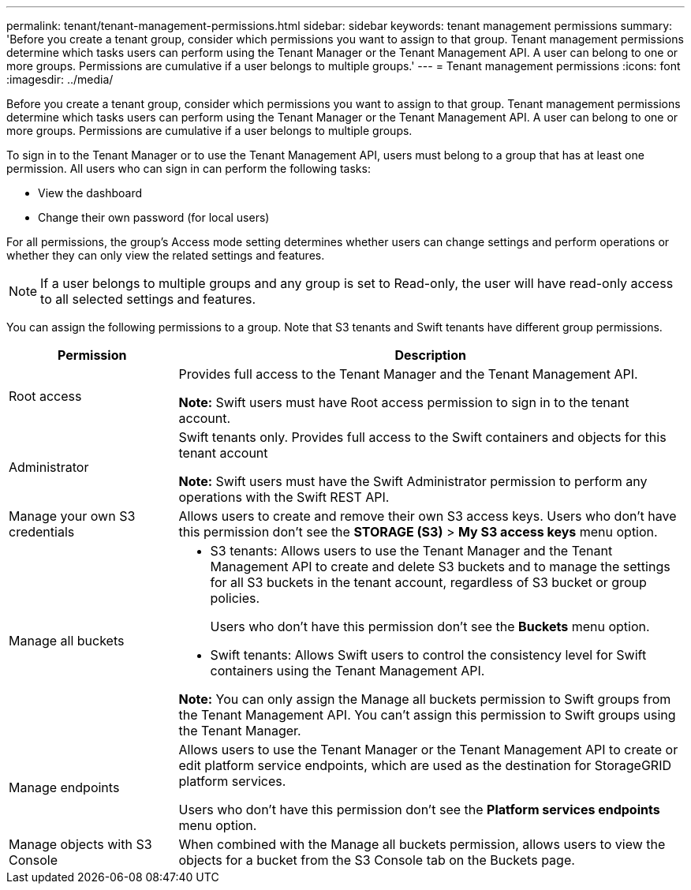 ---
permalink: tenant/tenant-management-permissions.html
sidebar: sidebar
keywords: tenant management permissions
summary: 'Before you create a tenant group, consider which permissions you want to assign to that group. Tenant management permissions determine which tasks users can perform using the Tenant Manager or the Tenant Management API. A user can belong to one or more groups. Permissions are cumulative if a user belongs to multiple groups.'
---
= Tenant management permissions
:icons: font
:imagesdir: ../media/

[.lead]
Before you create a tenant group, consider which permissions you want to assign to that group. Tenant management permissions determine which tasks users can perform using the Tenant Manager or the Tenant Management API. A user can belong to one or more groups. Permissions are cumulative if a user belongs to multiple groups.

To sign in to the Tenant Manager or to use the Tenant Management API, users must belong to a group that has at least one permission. All users who can sign in can perform the following tasks:

* View the dashboard
* Change their own password (for local users)

For all permissions, the group's Access mode setting determines whether users can change settings and perform operations or whether they can only view the related settings and features.

NOTE: If a user belongs to multiple groups and any group is set to Read-only, the user will have read-only access to all selected settings and features.

You can assign the following permissions to a group. Note that S3 tenants and Swift tenants have different group permissions.

[cols="1a,3a" options="header"]
|===
| Permission| Description
| Root access
| Provides full access to the Tenant Manager and the Tenant Management API.

*Note:* Swift users must have Root access permission to sign in to the tenant account.

| Administrator
| Swift tenants only. Provides full access to the Swift containers and objects for this tenant account

*Note:* Swift users must have the Swift Administrator permission to perform any operations with the Swift REST API.

| Manage your own S3 credentials
| Allows users to create and remove their own S3 access keys. Users who don't have this permission don't see the *STORAGE (S3)* > *My S3 access keys* menu option.

| Manage all buckets
|
* S3 tenants: Allows users to use the Tenant Manager and the Tenant Management API to create and delete S3 buckets and to manage the settings for all S3 buckets in the tenant account, regardless of S3 bucket or group policies.
+
Users who don't have this permission don't see the *Buckets* menu option.

* Swift tenants: Allows Swift users to control the consistency level for Swift containers using the Tenant Management API.

*Note:* You can only assign the Manage all buckets permission to Swift groups from the Tenant Management API. You can't assign this permission to Swift groups using the Tenant Manager.

| Manage endpoints
| Allows users to use the Tenant Manager or the Tenant Management API to create or edit platform service endpoints, which are used as the destination for StorageGRID platform services.

Users who don't have this permission don't see the *Platform services endpoints* menu option.

| Manage objects with S3 Console
| When combined with the Manage all buckets permission, allows users to view the objects for a bucket from the S3 Console tab on the Buckets page.
|===
